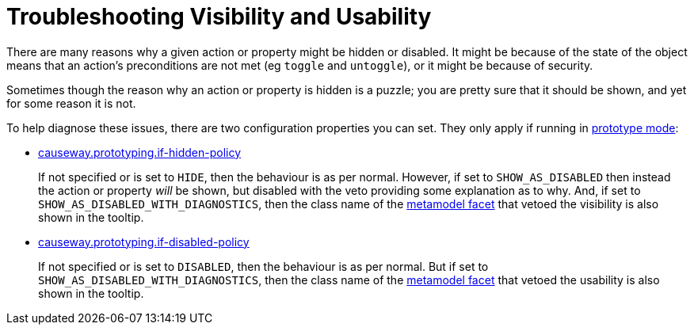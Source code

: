 [[trouleshooting-visibility-and-usability]]
= Troubleshooting Visibility and Usability

:Notice: Licensed to the Apache Software Foundation (ASF) under one or more contributor license agreements. See the NOTICE file distributed with this work for additional information regarding copyright ownership. The ASF licenses this file to you under the Apache License, Version 2.0 (the "License"); you may not use this file except in compliance with the License. You may obtain a copy of the License at. http://www.apache.org/licenses/LICENSE-2.0 . Unless required by applicable law or agreed to in writing, software distributed under the License is distributed on an "AS IS" BASIS, WITHOUT WARRANTIES OR  CONDITIONS OF ANY KIND, either express or implied. See the License for the specific language governing permissions and limitations under the License.
:page-partial:

There are many reasons why a given action or property might be hidden or disabled.
It might be because of the state of the object means that an action's preconditions are not met (eg `toggle` and `untoggle`), or it might be because of security.

Sometimes though the reason why an action or property is hidden is a puzzle; you are pretty sure that it should be shown, and yet for some reason it is not.

To help diagnose these issues, there are two configuration properties you can set.
They only apply if running in xref:refguide:config:about.adoc#deployment-types[prototype mode]:

* xref:refguide:config:sections/causeway.prototyping.adoc#causeway.prototyping.if-hidden-policy[causeway.prototyping.if-hidden-policy]
+
If not specified or is set to `HIDE`, then the behaviour is as per normal.
However, if set to `SHOW_AS_DISABLED` then instead the action or property _will_ be shown, but disabled with the veto providing some explanation as to why.
And, if set to `SHOW_AS_DISABLED_WITH_DIAGNOSTICS`, then the class name of the xref:refguide:schema:mml.adoc#facetholder-and-facet[metamodel facet] that vetoed the visibility is also shown in the tooltip.

* xref:refguide:config:sections/causeway.prototyping.adoc#causeway.prototyping.if-disabled-policy[causeway.prototyping.if-disabled-policy]
+
If not specified or is set to `DISABLED`, then the behaviour is as per normal.
But if set to `SHOW_AS_DISABLED_WITH_DIAGNOSTICS`, then the class name of the xref:refguide:schema:mml.adoc#facetholder-and-facet[metamodel facet] that vetoed the usability is also shown in the tooltip.

